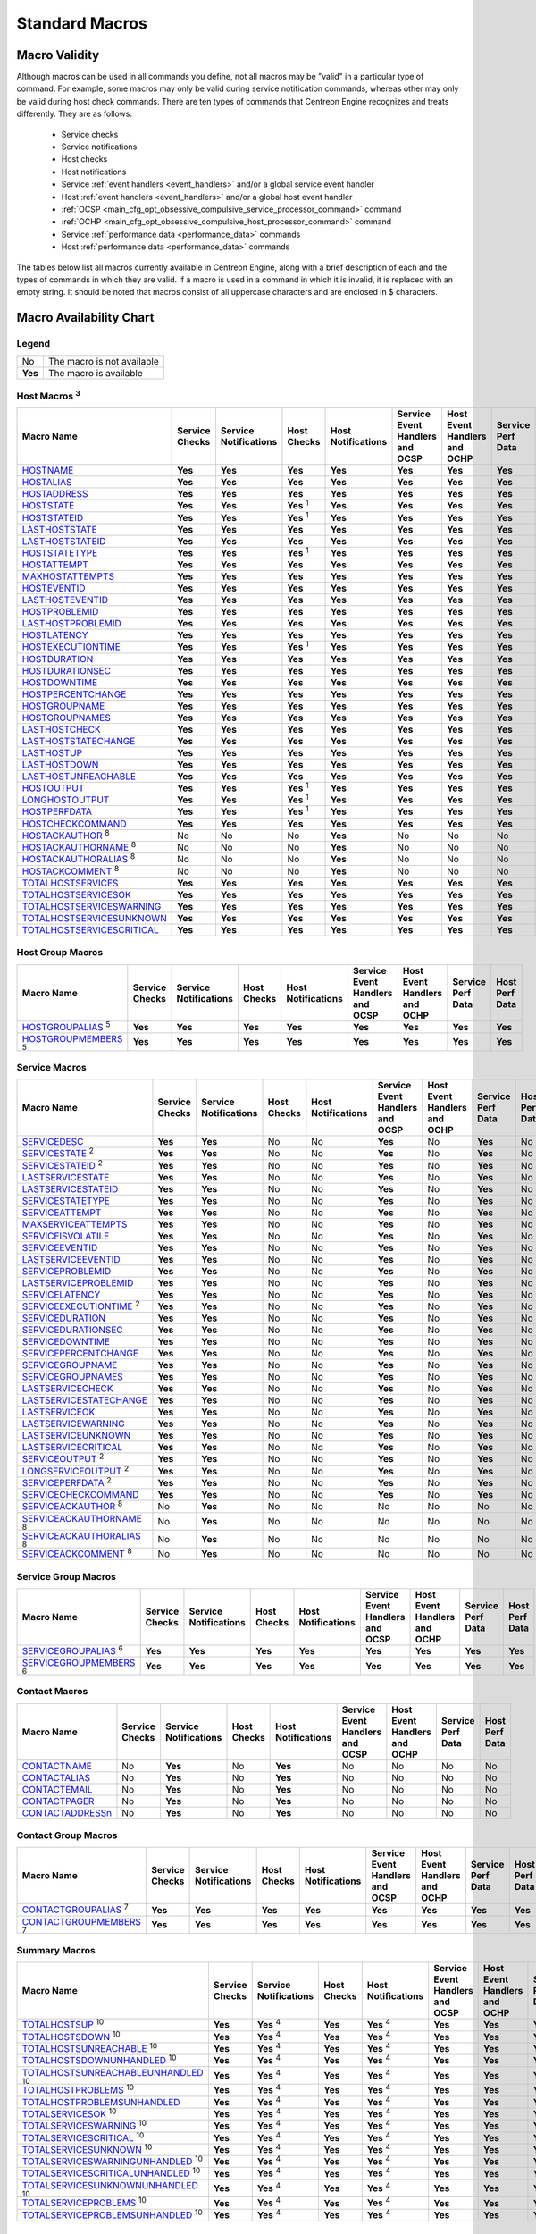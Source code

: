 .. _standard_macros:

Standard Macros
***************

Macro Validity
==============

Although macros can be used in all commands you define, not all macros
may be "valid" in a particular type of command. For example, some macros
may only be valid during service notification commands, whereas other
may only be valid during host check commands. There are ten types of
commands that Centreon Engine recognizes and treats differently. They
are as follows:

  * Service checks
  * Service notifications
  * Host checks
  * Host notifications
  * Service :ref:`event handlers <event_handlers>` and/or a global
    service event handler
  * Host :ref:`event handlers <event_handlers>` and/or a global host
    event handler
  * :ref:`OCSP <main_cfg_opt_obsessive_compulsive_service_processor_command>`
    command
  * :ref:`OCHP <main_cfg_opt_obsessive_compulsive_host_processor_command>`
    command
  * Service :ref:`performance data <performance_data>` commands
  * Host :ref:`performance data <performance_data>` commands

The tables below list all macros currently available in Centreon Engine,
along with a brief description of each and the types of commands in
which they are valid. If a macro is used in a command in which it is
invalid, it is replaced with an empty string. It should be noted that
macros consist of all uppercase characters and are enclosed in $
characters.

Macro Availability Chart
========================

Legend
------

======= ==========================
No      The macro is not available
**Yes** The macro is available
======= ==========================

.. _user_configuration_macros_host:

Host Macros :sup:`3`
--------------------

============================== ============== ===================== ================ ================== =============================== ============================ ================= ==============
Macro Name                     Service Checks Service Notifications Host Checks      Host Notifications Service Event Handlers and OCSP Host Event Handlers and OCHP Service Perf Data Host Perf Data
============================== ============== ===================== ================ ================== =============================== ============================ ================= ==============
`HOSTNAME`_                    **Yes**        **Yes**               **Yes**          **Yes**            **Yes**                         **Yes**                      **Yes**           **Yes**
`HOSTALIAS`_                   **Yes**        **Yes**               **Yes**          **Yes**            **Yes**                         **Yes**                      **Yes**           **Yes**
`HOSTADDRESS`_                 **Yes**        **Yes**               **Yes**          **Yes**            **Yes**                         **Yes**                      **Yes**           **Yes**
`HOSTSTATE`_                   **Yes**        **Yes**               **Yes** :sup:`1` **Yes**            **Yes**                         **Yes**                      **Yes**           **Yes**
`HOSTSTATEID`_                 **Yes**        **Yes**               **Yes** :sup:`1` **Yes**            **Yes**                         **Yes**                      **Yes**           **Yes**
`LASTHOSTSTATE`_               **Yes**        **Yes**               **Yes**          **Yes**            **Yes**                         **Yes**                      **Yes**           **Yes**
`LASTHOSTSTATEID`_             **Yes**        **Yes**               **Yes**          **Yes**            **Yes**                         **Yes**                      **Yes**           **Yes**
`HOSTSTATETYPE`_               **Yes**        **Yes**               **Yes** :sup:`1` **Yes**            **Yes**                         **Yes**                      **Yes**           **Yes**
`HOSTATTEMPT`_                 **Yes**        **Yes**               **Yes**          **Yes**            **Yes**                         **Yes**                      **Yes**           **Yes**
`MAXHOSTATTEMPTS`_             **Yes**        **Yes**               **Yes**          **Yes**            **Yes**                         **Yes**                      **Yes**           **Yes**
`HOSTEVENTID`_                 **Yes**        **Yes**               **Yes**          **Yes**            **Yes**                         **Yes**                      **Yes**           **Yes**
`LASTHOSTEVENTID`_             **Yes**        **Yes**               **Yes**          **Yes**            **Yes**                         **Yes**                      **Yes**           **Yes**
`HOSTPROBLEMID`_               **Yes**        **Yes**               **Yes**          **Yes**            **Yes**                         **Yes**                      **Yes**           **Yes**
`LASTHOSTPROBLEMID`_           **Yes**        **Yes**               **Yes**          **Yes**            **Yes**                         **Yes**                      **Yes**           **Yes**
`HOSTLATENCY`_                 **Yes**        **Yes**               **Yes**          **Yes**            **Yes**                         **Yes**                      **Yes**           **Yes**
`HOSTEXECUTIONTIME`_           **Yes**        **Yes**               **Yes** :sup:`1` **Yes**            **Yes**                         **Yes**                      **Yes**           **Yes**
`HOSTDURATION`_                **Yes**        **Yes**               **Yes**          **Yes**            **Yes**                         **Yes**                      **Yes**           **Yes**
`HOSTDURATIONSEC`_             **Yes**        **Yes**               **Yes**          **Yes**            **Yes**                         **Yes**                      **Yes**           **Yes**
`HOSTDOWNTIME`_                **Yes**        **Yes**               **Yes**          **Yes**            **Yes**                         **Yes**                      **Yes**           **Yes**
`HOSTPERCENTCHANGE`_           **Yes**        **Yes**               **Yes**          **Yes**            **Yes**                         **Yes**                      **Yes**           **Yes**
`HOSTGROUPNAME`_               **Yes**        **Yes**               **Yes**          **Yes**            **Yes**                         **Yes**                      **Yes**           **Yes**
`HOSTGROUPNAMES`_              **Yes**        **Yes**               **Yes**          **Yes**            **Yes**                         **Yes**                      **Yes**           **Yes**
`LASTHOSTCHECK`_               **Yes**        **Yes**               **Yes**          **Yes**            **Yes**                         **Yes**                      **Yes**           **Yes**
`LASTHOSTSTATECHANGE`_         **Yes**        **Yes**               **Yes**          **Yes**            **Yes**                         **Yes**                      **Yes**           **Yes**
`LASTHOSTUP`_                  **Yes**        **Yes**               **Yes**          **Yes**            **Yes**                         **Yes**                      **Yes**           **Yes**
`LASTHOSTDOWN`_                **Yes**        **Yes**               **Yes**          **Yes**            **Yes**                         **Yes**                      **Yes**           **Yes**
`LASTHOSTUNREACHABLE`_         **Yes**        **Yes**               **Yes**          **Yes**            **Yes**                         **Yes**                      **Yes**           **Yes**
`HOSTOUTPUT`_                  **Yes**        **Yes**               **Yes** :sup:`1` **Yes**            **Yes**                         **Yes**                      **Yes**           **Yes**
`LONGHOSTOUTPUT`_              **Yes**        **Yes**               **Yes** :sup:`1` **Yes**            **Yes**                         **Yes**                      **Yes**           **Yes**
`HOSTPERFDATA`_                **Yes**        **Yes**               **Yes** :sup:`1` **Yes**            **Yes**                         **Yes**                      **Yes**           **Yes**
`HOSTCHECKCOMMAND`_            **Yes**        **Yes**               **Yes**          **Yes**            **Yes**                         **Yes**                      **Yes**           **Yes**
`HOSTACKAUTHOR`_ :sup:`8`      No             No                    No               **Yes**            No                              No                           No                No
`HOSTACKAUTHORNAME`_ :sup:`8`  No             No                    No               **Yes**            No                              No                           No                No
`HOSTACKAUTHORALIAS`_ :sup:`8` No             No                    No               **Yes**            No                              No                           No                No
`HOSTACKCOMMENT`_ :sup:`8`     No             No                    No               **Yes**            No                              No                           No                No
`TOTALHOSTSERVICES`_           **Yes**        **Yes**               **Yes**          **Yes**            **Yes**                         **Yes**                      **Yes**           **Yes**
`TOTALHOSTSERVICESOK`_         **Yes**        **Yes**               **Yes**          **Yes**            **Yes**                         **Yes**                      **Yes**           **Yes**
`TOTALHOSTSERVICESWARNING`_    **Yes**        **Yes**               **Yes**          **Yes**            **Yes**                         **Yes**                      **Yes**           **Yes**
`TOTALHOSTSERVICESUNKNOWN`_    **Yes**        **Yes**               **Yes**          **Yes**            **Yes**                         **Yes**                      **Yes**           **Yes**
`TOTALHOSTSERVICESCRITICAL`_   **Yes**        **Yes**               **Yes**          **Yes**            **Yes**                         **Yes**                      **Yes**           **Yes**
============================== ============== ===================== ================ ================== =============================== ============================ ================= ==============

Host Group Macros
-----------------

============================== ============== ===================== =========== ================== =============================== ============================ ================= ==============
Macro Name                     Service Checks Service Notifications Host Checks Host Notifications Service Event Handlers and OCSP Host Event Handlers and OCHP Service Perf Data Host Perf Data
============================== ============== ===================== =========== ================== =============================== ============================ ================= ==============
`HOSTGROUPALIAS`_ :sup:`5`     **Yes**        **Yes**               **Yes**     **Yes**            **Yes**                         **Yes**                      **Yes**           **Yes**
`HOSTGROUPMEMBERS`_ :sup:`5`   **Yes**        **Yes**               **Yes**     **Yes**            **Yes**                         **Yes**                      **Yes**           **Yes**
============================== ============== ===================== =========== ================== =============================== ============================ ================= ==============

.. _user_configuration_macros_service:

Service Macros
--------------

================================= ============== ===================== =========== ================== =============================== ============================ ================= ==============
Macro Name                        Service Checks Service Notifications Host Checks Host Notifications Service Event Handlers and OCSP Host Event Handlers and OCHP Service Perf Data Host Perf Data
================================= ============== ===================== =========== ================== =============================== ============================ ================= ==============
`SERVICEDESC`_                    **Yes**        **Yes**               No          No                 **Yes**                         No                           **Yes**           No
`SERVICESTATE`_ :sup:`2`          **Yes**        **Yes**               No          No                 **Yes**                         No                           **Yes**           No
`SERVICESTATEID`_ :sup:`2`        **Yes**        **Yes**               No          No                 **Yes**                         No                           **Yes**           No
`LASTSERVICESTATE`_               **Yes**        **Yes**               No          No                 **Yes**                         No                           **Yes**           No
`LASTSERVICESTATEID`_             **Yes**        **Yes**               No          No                 **Yes**                         No                           **Yes**           No
`SERVICESTATETYPE`_               **Yes**        **Yes**               No          No                 **Yes**                         No                           **Yes**           No
`SERVICEATTEMPT`_                 **Yes**        **Yes**               No          No                 **Yes**                         No                           **Yes**           No
`MAXSERVICEATTEMPTS`_             **Yes**        **Yes**               No          No                 **Yes**                         No                           **Yes**           No
`SERVICEISVOLATILE`_              **Yes**        **Yes**               No          No                 **Yes**                         No                           **Yes**           No
`SERVICEEVENTID`_                 **Yes**        **Yes**               No          No                 **Yes**                         No                           **Yes**           No
`LASTSERVICEEVENTID`_             **Yes**        **Yes**               No          No                 **Yes**                         No                           **Yes**           No
`SERVICEPROBLEMID`_               **Yes**        **Yes**               No          No                 **Yes**                         No                           **Yes**           No
`LASTSERVICEPROBLEMID`_           **Yes**        **Yes**               No          No                 **Yes**                         No                           **Yes**           No
`SERVICELATENCY`_                 **Yes**        **Yes**               No          No                 **Yes**                         No                           **Yes**           No
`SERVICEEXECUTIONTIME`_ :sup:`2`  **Yes**        **Yes**               No          No                 **Yes**                         No                           **Yes**           No
`SERVICEDURATION`_                **Yes**        **Yes**               No          No                 **Yes**                         No                           **Yes**           No
`SERVICEDURATIONSEC`_             **Yes**        **Yes**               No          No                 **Yes**                         No                           **Yes**           No
`SERVICEDOWNTIME`_                **Yes**        **Yes**               No          No                 **Yes**                         No                           **Yes**           No
`SERVICEPERCENTCHANGE`_           **Yes**        **Yes**               No          No                 **Yes**                         No                           **Yes**           No
`SERVICEGROUPNAME`_               **Yes**        **Yes**               No          No                 **Yes**                         No                           **Yes**           No
`SERVICEGROUPNAMES`_              **Yes**        **Yes**               No          No                 **Yes**                         No                           **Yes**           No
`LASTSERVICECHECK`_               **Yes**        **Yes**               No          No                 **Yes**                         No                           **Yes**           No
`LASTSERVICESTATECHANGE`_         **Yes**        **Yes**               No          No                 **Yes**                         No                           **Yes**           No
`LASTSERVICEOK`_                  **Yes**        **Yes**               No          No                 **Yes**                         No                           **Yes**           No
`LASTSERVICEWARNING`_             **Yes**        **Yes**               No          No                 **Yes**                         No                           **Yes**           No
`LASTSERVICEUNKNOWN`_             **Yes**        **Yes**               No          No                 **Yes**                         No                           **Yes**           No
`LASTSERVICECRITICAL`_            **Yes**        **Yes**               No          No                 **Yes**                         No                           **Yes**           No
`SERVICEOUTPUT`_ :sup:`2`         **Yes**        **Yes**               No          No                 **Yes**                         No                           **Yes**           No
`LONGSERVICEOUTPUT`_ :sup:`2`     **Yes**        **Yes**               No          No                 **Yes**                         No                           **Yes**           No
`SERVICEPERFDATA`_ :sup:`2`       **Yes**        **Yes**               No          No                 **Yes**                         No                           **Yes**           No
`SERVICECHECKCOMMAND`_            **Yes**        **Yes**               No          No                 **Yes**                         No                           **Yes**           No
`SERVICEACKAUTHOR`_ :sup:`8`      No             **Yes**               No          No                 No                              No                           No                No
`SERVICEACKAUTHORNAME`_ :sup:`8`  No             **Yes**               No          No                 No                              No                           No                No
`SERVICEACKAUTHORALIAS`_ :sup:`8` No             **Yes**               No          No                 No                              No                           No                No
`SERVICEACKCOMMENT`_ :sup:`8`     No             **Yes**               No          No                 No                              No                           No                No
================================= ============== ===================== =========== ================== =============================== ============================ ================= ==============

Service Group Macros
--------------------

================================= ============== ===================== =========== ================== =============================== ============================ ================= ==============
Macro Name                        Service Checks Service Notifications Host Checks Host Notifications Service Event Handlers and OCSP Host Event Handlers and OCHP Service Perf Data Host Perf Data
================================= ============== ===================== =========== ================== =============================== ============================ ================= ==============
`SERVICEGROUPALIAS`_ :sup:`6`     **Yes**        **Yes**               **Yes**     **Yes**            **Yes**                         **Yes**                      **Yes**           **Yes**
`SERVICEGROUPMEMBERS`_ :sup:`6`   **Yes**        **Yes**               **Yes**     **Yes**            **Yes**                         **Yes**                      **Yes**           **Yes**
================================= ============== ===================== =========== ================== =============================== ============================ ================= ==============

Contact Macros
--------------

================== ============== ===================== =========== ================== =============================== ============================ ================= ==============
Macro Name         Service Checks Service Notifications Host Checks Host Notifications Service Event Handlers and OCSP Host Event Handlers and OCHP Service Perf Data Host Perf Data
================== ============== ===================== =========== ================== =============================== ============================ ================= ==============
`CONTACTNAME`_     No             **Yes**               No          **Yes**            No                              No                           No                No
`CONTACTALIAS`_    No             **Yes**               No          **Yes**            No                              No                           No                No
`CONTACTEMAIL`_    No             **Yes**               No          **Yes**            No                              No                           No                No
`CONTACTPAGER`_    No             **Yes**               No          **Yes**            No                              No                           No                No
`CONTACTADDRESSn`_ No             **Yes**               No          **Yes**            No                              No                           No                No
================== ============== ===================== =========== ================== =============================== ============================ ================= ==============

Contact Group Macros
--------------------

=============================== ============== ===================== =========== ================== =============================== ============================ ================= ==============
Macro Name                      Service Checks Service Notifications Host Checks Host Notifications Service Event Handlers and OCSP Host Event Handlers and OCHP Service Perf Data Host Perf Data
=============================== ============== ===================== =========== ================== =============================== ============================ ================= ==============
`CONTACTGROUPALIAS`_ :sup:`7`   **Yes**        **Yes**               **Yes**     **Yes**            **Yes**                         **Yes**                      **Yes**           **Yes**
`CONTACTGROUPMEMBERS`_ :sup:`7` **Yes**        **Yes**               **Yes**     **Yes**            **Yes**                         **Yes**                      **Yes**           **Yes**
=============================== ============== ===================== =========== ================== =============================== ============================ ================= ==============

.. _macros_summary:

Summary Macros
--------------

=========================================== ============== ===================== =========== ================== =============================== ============================ ================= ==============
Macro Name                                  Service Checks Service Notifications Host Checks Host Notifications Service Event Handlers and OCSP Host Event Handlers and OCHP Service Perf Data Host Perf Data
=========================================== ============== ===================== =========== ================== =============================== ============================ ================= ==============
`TOTALHOSTSUP`_ :sup:`10`                   **Yes**        **Yes** :sup:`4`      **Yes**     **Yes** :sup:`4`   **Yes**                         **Yes**                      **Yes**           **Yes**
`TOTALHOSTSDOWN`_ :sup:`10`                 **Yes**        **Yes** :sup:`4`      **Yes**     **Yes** :sup:`4`   **Yes**                         **Yes**                      **Yes**           **Yes**
`TOTALHOSTSUNREACHABLE`_ :sup:`10`          **Yes**        **Yes** :sup:`4`      **Yes**     **Yes** :sup:`4`   **Yes**                         **Yes**                      **Yes**           **Yes**
`TOTALHOSTSDOWNUNHANDLED`_ :sup:`10`        **Yes**        **Yes** :sup:`4`      **Yes**     **Yes** :sup:`4`   **Yes**                         **Yes**                      **Yes**           **Yes**
`TOTALHOSTSUNREACHABLEUNHANDLED`_ :sup:`10` **Yes**        **Yes** :sup:`4`      **Yes**     **Yes** :sup:`4`   **Yes**                         **Yes**                      **Yes**           **Yes**
`TOTALHOSTPROBLEMS`_ :sup:`10`              **Yes**        **Yes** :sup:`4`      **Yes**     **Yes** :sup:`4`   **Yes**                         **Yes**                      **Yes**           **Yes**
`TOTALHOSTPROBLEMSUNHANDLED`_               **Yes**        **Yes** :sup:`4`      **Yes**     **Yes** :sup:`4`   **Yes**                         **Yes**                      **Yes**           **Yes**
`TOTALSERVICESOK`_ :sup:`10`                **Yes**        **Yes** :sup:`4`      **Yes**     **Yes** :sup:`4`   **Yes**                         **Yes**                      **Yes**           **Yes**
`TOTALSERVICESWARNING`_ :sup:`10`           **Yes**        **Yes** :sup:`4`      **Yes**     **Yes** :sup:`4`   **Yes**                         **Yes**                      **Yes**           **Yes**
`TOTALSERVICESCRITICAL`_ :sup:`10`          **Yes**        **Yes** :sup:`4`      **Yes**     **Yes** :sup:`4`   **Yes**                         **Yes**                      **Yes**           **Yes**
`TOTALSERVICESUNKNOWN`_ :sup:`10`           **Yes**        **Yes** :sup:`4`      **Yes**     **Yes** :sup:`4`   **Yes**                         **Yes**                      **Yes**           **Yes**
`TOTALSERVICESWARNINGUNHANDLED`_ :sup:`10`  **Yes**        **Yes** :sup:`4`      **Yes**     **Yes** :sup:`4`   **Yes**                         **Yes**                      **Yes**           **Yes**
`TOTALSERVICESCRITICALUNHANDLED`_ :sup:`10` **Yes**        **Yes** :sup:`4`      **Yes**     **Yes** :sup:`4`   **Yes**                         **Yes**                      **Yes**           **Yes**
`TOTALSERVICESUNKNOWNUNHANDLED`_ :sup:`10`  **Yes**        **Yes** :sup:`4`      **Yes**     **Yes** :sup:`4`   **Yes**                         **Yes**                      **Yes**           **Yes**
`TOTALSERVICEPROBLEMS`_ :sup:`10`           **Yes**        **Yes** :sup:`4`      **Yes**     **Yes** :sup:`4`   **Yes**                         **Yes**                      **Yes**           **Yes**
`TOTALSERVICEPROBLEMSUNHANDLED`_ :sup:`10`  **Yes**        **Yes** :sup:`4`      **Yes**     **Yes** :sup:`4`   **Yes**                         **Yes**                      **Yes**           **Yes**
=========================================== ============== ===================== =========== ================== =============================== ============================ ================= ==============

.. _user_configuration_macros_notification:

Notification Macros
-------------------

============================ ============== ===================== =========== ================== =============================== ============================ ================= ==============
Macro Name                   Service Checks Service Notifications Host Checks Host Notifications Service Event Handlers and OCSP Host Event Handlers and OCHP Service Perf Data Host Perf Data
============================ ============== ===================== =========== ================== =============================== ============================ ================= ==============
`NOTIFICATIONTYPE`_          No             **Yes**               No          **Yes**            No                              No                           No                No
`NOTIFICATIONRECIPIENTS`_    No             **Yes**               No          **Yes**            No                              No                           No                No
`NOTIFICATIONISESCALATED`_   No             **Yes**               No          **Yes**            No                              No                           No                No
`NOTIFICATIONAUTHOR`_        No             **Yes**               No          **Yes**            No                              No                           No                No
`NOTIFICATIONAUTHORNAME`_    No             **Yes**               No          **Yes**            No                              No                           No                No
`NOTIFICATIONAUTHORALIAS`_   No             **Yes**               No          **Yes**            No                              No                           No                No
`NOTIFICATIONCOMMENT`_       No             **Yes**               No          **Yes**            No                              No                           No                No
`HOSTNOTIFICATIONNUMBER`_    No             **Yes**               No          **Yes**            No                              No                           No                No
`HOSTNOTIFICATIONID`_        No             **Yes**               No          **Yes**            No                              No                           No                No
`SERVICENOTIFICATIONNUMBER`_ No             **Yes**               No          **Yes**            No                              No                           No                No
`SERVICENOTIFICATIONID`_     No             **Yes**               No          **Yes**            No                              No                           No                No
============================ ============== ===================== =========== ================== =============================== ============================ ================= ==============

Date/Time Macros
----------------

========================= ============== ===================== =========== ================== =============================== ============================ ================= ==============
Macro Name                Service Checks Service Notifications Host Checks Host Notifications Service Event Handlers and OCSP Host Event Handlers and OCHP Service Perf Data Host Perf Data
========================= ============== ===================== =========== ================== =============================== ============================ ================= ==============
`LONGDATETIME`_           **Yes**        **Yes**               **Yes**     **Yes**            **Yes**                         **Yes**                      **Yes**           **Yes**
`SHORTDATETIME`_          **Yes**        **Yes**               **Yes**     **Yes**            **Yes**                         **Yes**                      **Yes**           **Yes**
`DATE`_                   **Yes**        **Yes**               **Yes**     **Yes**            **Yes**                         **Yes**                      **Yes**           **Yes**
`TIME`_                   **Yes**        **Yes**               **Yes**     **Yes**            **Yes**                         **Yes**                      **Yes**           **Yes**
`TIMET`_                  **Yes**        **Yes**               **Yes**     **Yes**            **Yes**                         **Yes**                      **Yes**           **Yes**
`ISVALIDTIME`_ :sup:`9`   **Yes**        **Yes**               **Yes**     **Yes**            **Yes**                         **Yes**                      **Yes**           **Yes**
`NEXTVALIDTIME`_ :sup:`9` **Yes**        **Yes**               **Yes**     **Yes**            **Yes**                         **Yes**                      **Yes**           **Yes**
========================= ============== ===================== =========== ================== =============================== ============================ ================= ==============

File Macros
-----------

====================== ============== ===================== =========== ================== =============================== ============================ ================= ==============
Macro Name             Service Checks Service Notifications Host Checks Host Notifications Service Event Handlers and OCSP Host Event Handlers and OCHP Service Perf Data Host Perf Data
====================== ============== ===================== =========== ================== =============================== ============================ ================= ==============
`MAINCONFIGFILE`_      **Yes**        **Yes**               **Yes**     **Yes**            **Yes**                         **Yes**                      **Yes**           **Yes**
`STATUSDATAFILE`_      **Yes**        **Yes**               **Yes**     **Yes**            **Yes**                         **Yes**                      **Yes**           **Yes**
`RETENTIONDATAFILE`_   **Yes**        **Yes**               **Yes**     **Yes**            **Yes**                         **Yes**                      **Yes**           **Yes**
`LOGFILE`_             **Yes**        **Yes**               **Yes**     **Yes**            **Yes**                         **Yes**                      **Yes**           **Yes**
`RESOURCEFILE`_        **Yes**        **Yes**               **Yes**     **Yes**            **Yes**                         **Yes**                      **Yes**           **Yes**
`COMMANDFILE`_         **Yes**        **Yes**               **Yes**     **Yes**            **Yes**                         **Yes**                      **Yes**           **Yes**
`HOSTPERFDATAFILE`_    **Yes**        **Yes**               **Yes**     **Yes**            **Yes**                         **Yes**                      **Yes**           **Yes**
`SERVICEPERFDATAFILE`_ **Yes**        **Yes**               **Yes**     **Yes**            **Yes**                         **Yes**                      **Yes**           **Yes**
====================== ============== ===================== =========== ================== =============================== ============================ ================= ==============

.. _user_configuration_macros_misc:

Misc Macros
-----------

=================== ============== ===================== =========== ================== =============================== ============================ ================= ==============
Macro Name          Service Checks Service Notifications Host Checks Host Notifications Service Event Handlers and OCSP Host Event Handlers and OCHP Service Perf Data Host Perf Data
=================== ============== ===================== =========== ================== =============================== ============================ ================= ==============
`PROCESSSTARTTIME`_ **Yes**        **Yes**               **Yes**     **Yes**            **Yes**                         **Yes**                      **Yes**           **Yes**
`EVENTSTARTTIME`_   **Yes**        **Yes**               **Yes**     **Yes**            **Yes**                         **Yes**                      **Yes**           **Yes**
`ARGn`_             **Yes**        **Yes**               **Yes**     **Yes**            **Yes**                         **Yes**                      **Yes**           **Yes**
`USERn`_            **Yes**        **Yes**               **Yes**     **Yes**            **Yes**                         **Yes**                      **Yes**           **Yes**
=================== ============== ===================== =========== ================== =============================== ============================ ================= ==============

Macro Descriptions
==================

Host Macros :sup:`3`
--------------------

============================== =========================================================================================================================
_`HOSTNAME`                    Short name for the host (i.e. "biglinuxbox"). This value is taken from the host_name directive in the
                               :ref:`host definition <obj_def_host>`.
_`HOSTALIAS`                   Long name/description for the host. This value is taken from the alias directive in the
                               :ref:`host definition <obj_def_host>`.
_`HOSTADDRESS`                 Address of the host. This value is taken from the address directive in the
                               :ref:`host definition <obj_def_host>`.
_`HOSTSTATE`                   A string indicating the current state of the host ("UP", "DOWN", or "UNREACHABLE").
_`HOSTSTATEID`                 A number that corresponds to the current state of the host: 0=UP, 1=DOWN, 2=UNREACHABLE.
_`LASTHOSTSTATE`               A string indicating the last state of the host ("UP", "DOWN", or "UNREACHABLE").
_`LASTHOSTSTATEID`             A number that corresponds to the last state of the host: 0=UP, 1=DOWN, 2=UNREACHABLE.
_`HOSTSTATETYPE`               A string indicating the :ref:`state type <state_types>` for the current host check ("HARD" or "SOFT"). Soft states occur
                               when host checks return a non-OK (non-UP) state and are in the process of being retried. Hard states result when host
                               checks have been checked a specified maximum number of times.
_`HOSTATTEMPT`                 The number of the current host check retry. For instance, if this is the second time that the host is being rechecked,
                               this will be the number two. Current attempt number is really only useful when writing host event handlers for "soft"
                               states that take a specific action based on the host retry number.
_`MAXHOSTATTEMPTS`             The max check attempts as defined for the current host. Useful when writing host event handlers for "soft" states that
                               take a specific action based on the host retry number.
_`HOSTEVENTID`                 A globally unique number associated with the host's current state. Every time a host (or service) experiences a state
                               change, a global event ID number is incremented by one (1). If a host has experienced no state changes, this macro will
                               be set to zero (0).
_`LASTHOSTEVENTID`             The previous (globally unique) event number that was given to the host.
_`HOSTPROBLEMID`               A globally unique number associated with the host's current problem state. Every time a host (or service) transitions
                               from an UP or OK state to a problem state, a global problem ID number is incremented by one (1). This macro will be
                               non-zero if the host is currently a non-UP state. State transitions between non-UP states (e.g. DOWN to UNREACHABLE) do
                               not cause this problem id to increase. If the host is currently in an UP state, this macro will be set to zero (0).
                               Combined with event handlers, this macro could be used to automatically open trouble tickets when hosts first enter a
                               problem state.
_`LASTHOSTPROBLEMID`           The previous (globally unique) problem number that was given to the host. Combined with event handlers, this macro could
                               be used for automatically closing trouble tickets, etc. when a host recovers to an UP state.
_`HOSTLATENCY`                 A (floating point) number indicating the number of seconds that a scheduled host check lagged behind its scheduled check
                               time. For instance, if a check was scheduled for 03:14:15 and it didn't get executed until 03:14:17, there would be a
                               check latency of 2.0 seconds. On-demand host checks have a latency of zero seconds.
_`HOSTEXECUTIONTIME`           A (floating point) number indicating the number of seconds that the host check took to execute (i.e. the amount of time
                               the check was executing).
_`HOSTDURATION`                A string indicating the amount of time that the host has spent in its current state. Format is "XXh YYm ZZs", indicating
                               hours, minutes and seconds.
_`HOSTDURATIONSEC`             A number indicating the number of seconds that the host has spent in its current state.
_`HOSTDOWNTIME`                A number indicating the current "downtime depth" for the host. If this host is currently in a period of
                               :ref:`scheduled downtime <scheduled_downtime>`, the value will be greater than zero. If the host is not
                               currently in a period of downtime, this value will be zero.
_`HOSTPERCENTCHANGE`           A (floating point) number indicating the percent state change the host has undergone. Percent state change is used by the
                               :ref:`flap detection <flapping_detection>` algorithm.
_`HOSTGROUPNAME`               The short name of the hostgroup that this host belongs to. This value is taken from the hostgroup_name directive in the
                               :ref:`hostgroup definition <obj_def_hostgroup>`. If the host
                               belongs to more than one hostgroup this macro will contain the name of just one of them.
_`HOSTGROUPNAMES`              A comma separated list of the short names of all the hostgroups that this host belongs to.
_`LASTHOSTCHECK`               This is a timestamp in time_t format (seconds since the UNIX epoch) indicating the time at which a check of the host was
                               last performed.
_`LASTHOSTSTATECHANGE`         This is a timestamp in time_t format (seconds since the UNIX epoch) indicating the time the host last changed state.
_`LASTHOSTUP`                  This is a timestamp in time_t format (seconds since the UNIX epoch) indicating the time at which the host was last
                               detected as being in an UP state.
_`LASTHOSTDOWN`                This is a timestamp in time_t format (seconds since the UNIX epoch) indicating the time at which the host was last
                               detected as being in a DOWN state.
_`LASTHOSTUNREACHABLE`         This is a timestamp in time_t format (seconds since the UNIX epoch) indicating the time at which the host was last
                               detected as being in an UNREACHABLE state.
_`HOSTOUTPUT`                  The first line of text output from the last host check (i.e. "Ping OK").
_`LONGHOSTOUTPUT`              The full text output (aside from the first line) from the last host check.
_`HOSTPERFDATA`                This macro contains any :ref:`performance data <performance_data>` that may have been returned by the last host
                               check.
_`HOSTCHECKCOMMAND`            This macro contains the name of the command (along with any arguments passed to it) used to perform the host check.
_`HOSTACKAUTHOR` :sup:`8`      A string containing the name of the user who acknowledged the host problem. This macro is only valid in notifications
                               where the $NOTIFICATIONTYPE$ macro is set to "ACKNOWLEDGEMENT".
_`HOSTACKAUTHORNAME` :sup:`8`  A string containing the short name of the contact (if applicable) who acknowledged the host problem. This macro is only
                               valid in notifications where the $NOTIFICATIONTYPE$ macro is set to "ACKNOWLEDGEMENT".
_`HOSTACKAUTHORALIAS` :sup:`8` A string containing the alias of the contact (if applicable) who acknowledged the host problem. This macro is only valid
                               in notifications where the $NOTIFICATIONTYPE$ macro is set to "ACKNOWLEDGEMENT".
_`HOSTACKCOMMENT` :sup:`8`     A string containing the acknowledgement comment that was entered by the user who acknowledged the host problem. This
                               macro is only valid in notifications where the $NOTIFICATIONTYPE$ macro is set to "ACKNOWLEDGEMENT".
_`TOTALHOSTSERVICES`           The total number of services associated with the host.
_`TOTALHOSTSERVICESOK`         The total number of services associated with the host that are in an OK state.
_`TOTALHOSTSERVICESWARNING`    The total number of services associated with the host that are in a WARNING state.
_`TOTALHOSTSERVICESUNKNOWN`    The total number of services associated with the host that are in an UNKNOWN state.
_`TOTALHOSTSERVICESCRITICAL`   The total number of services associated with the host that are in a CRITICAL state.
============================== =========================================================================================================================

Host Group Macros
-----------------

============================== =========================================================================================================================
_`HOSTGROUPALIAS` :sup:`5`     The long name / alias of either 1) the hostgroup name passed as an on-demand macro argument or 2) the primary hostgroup
                               associated with the current host (if not used in the context of an on-demand macro). This value is taken from the alias
                               directive in the :ref:`hostgroup definition <obj_def_hostgroup>`.
_`HOSTGROUPMEMBERS` :sup:`5`   A comma-separated list of all hosts that belong to either 1) the hostgroup name passed as an on-demand macro argument or
                               2) the primary hostgroup associated with the current host (if not used in the context of an on-demand macro).
============================== =========================================================================================================================

Service Macros
--------------

================================= ======================================================================================================================
_`SERVICEDESC`                    The long name/description of the service (i.e. "Main Website"). This value is taken from the service_description
                                  directive of the :ref:`service definition <obj_def_service>`.
_`SERVICESTATE`                   A string indicating the current state of the service ("OK", "WARNING", "UNKNOWN", or "CRITICAL").
_`SERVICESTATEID`                 A number that corresponds to the current state of the service: 0=OK, 1=WARNING, 2=CRITICAL, 3=UNKNOWN.
_`LASTSERVICESTATE`               A string indicating the last state of the service ("OK", "WARNING", "UNKNOWN", or "CRITICAL").
_`LASTSERVICESTATEID`             A number that corresponds to the last state of the service: 0=OK, 1=WARNING, 2=CRITICAL, 3=UNKNOWN.
_`SERVICESTATETYPE`               A string indicating the :ref:`state type <state_types>` for the current service check ("HARD" or "SOFT"). Soft states
                                  occur when service checks return a non-OK state and are in the process of being retried. Hard states result when
                                  service checks have been checked a specified maximum number of times.
_`SERVICEATTEMPT`                 The number of the current service check retry. For instance, if this is the second time that the service is being
                                  rechecked, this will be the number two. Current attempt number is really only useful when writing service event
                                  handlers for "soft" states that take a specific action based on the service retry number.
_`MAXSERVICEATTEMPTS`             The max check attempts as defined for the current service. Useful when writing host event handlers for "soft" states
                                  that take a specific action based on the service retry number.
_`SERVICEISVOLATILE`              Indicates whether the service is marked as being volatile or not: 0 = not volatile, 1 = volatile.
_`SERVICEEVENTID`                 A globally unique number associated with the service's current state. Every time a a service (or host) experiences a
                                  state change, a global event ID number is incremented by one (1). If a service has experienced no state changes, this
                                  macro will be set to zero (0).
_`LASTSERVICEEVENTID`             The previous (globally unique) event number that given to the service.
_`SERVICEPROBLEMID`               A globally unique number associated with the service's current problem state. Every time a service (or host)
                                  transitions from an OK or UP state to a problem state, a global problem ID number is incremented by one (1). This
                                  macro will be non-zero if the service is currently a non-OK state. State transitions between non-OK states (e.g.
                                  WARNING to CRITICAL) do not cause this problem id to increase. If the service is currently in an OK state, this macro
                                  will be set to zero (0). Combined with event handlers, this macro could be used to automatically open trouble tickets
                                  when services first enter a problem state.
_`LASTSERVICEPROBLEMID`           The previous (globally unique) problem number that was given to the service. Combined with event handlers, this macro
                                  could be used for automatically closing trouble tickets, etc. when a service recovers to an OK state.
_`SERVICELATENCY`                 A (floating point) number indicating the number of seconds that a scheduled service check lagged behind its scheduled
                                  check time. For instance, if a check was scheduled for 03:14:15 and it didn't get executed until 03:14:17, there would
                                  be a check latency of 2.0 seconds.
_`SERVICEEXECUTIONTIME`           A (floating point) number indicating the number of seconds that the service check took to execute (i.e. the amount of
                                  time the check was executing).
_`SERVICEDURATION`                A string indicating the amount of time that the service has spent in its current state. Format is "XXh YYm ZZs",
                                  indicating hours, minutes and seconds.
_`SERVICEDURATIONSEC`             A number indicating the number of seconds that the service has spent in its current state.
_`SERVICEDOWNTIME`                A number indicating the current "downtime depth" for the service. If this service is currently in a period of
                                  :ref:`scheduled downtime <scheduled_downtime>`, the value will be greater than zero. If the service is not
                                  currently in a period of downtime, this value will be zero.
_`SERVICEPERCENTCHANGE`           A (floating point) number indicating the percent state change the service has undergone. Percent state change is used
                                  by the :ref:`flap detection <flapping_detection>` algorithm.
_`SERVICEGROUPNAME`               The short name of the servicegroup that this service belongs to. This value is taken from the servicegroup_name
                                  directive in the :ref:`servicegroup <obj_def_servicegroup>`
                                  definition". If the service belongs to more than one servicegroup this macro will contain the name of just one of
                                  them.
_`SERVICEGROUPNAMES`              A comma separated list of the short names of all the servicegroups that this service belongs to.
_`LASTSERVICECHECK`               This is a timestamp in time_t format (seconds since the UNIX epoch) indicating the time at which a check of the
                                  service was last performed.
_`LASTSERVICESTATECHANGE`         This is a timestamp in time_t format (seconds since the UNIX epoch) indicating the time the service last changed
                                  state.
_`LASTSERVICEOK`                  This is a timestamp in time_t format (seconds since the UNIX epoch) indicating the time at which the service was last
                                  detected as being in an OK state.
_`LASTSERVICEWARNING`             This is a timestamp in time_t format (seconds since the UNIX epoch) indicating the time at which the service was last
                                  detected as being in a WARNING state.
_`LASTSERVICEUNKNOWN`             This is a timestamp in time_t format (seconds since the UNIX epoch) indicating the time at which the service was last
                                  detected as being in an UNKNOWN state.
_`LASTSERVICECRITICAL`            This is a timestamp in time_t format (seconds since the UNIX epoch) indicating the time at which the service was last
                                  detected as being in a CRITICAL state.
_`SERVICEOUTPUT`                  The first line of text output from the last service check (i.e. "Ping OK").
_`LONGSERVICEOUTPUT`              The full text output (aside from the first line) from the last service check.
_`SERVICEPERFDATA`                This macro contains any :ref:`performance data <performance_data>` that may have been returned by the last
                                  service check.
_`SERVICECHECKCOMMAND`            This macro contains the name of the command (along with any arguments passed to it) used to perform the service check.
_`SERVICEACKAUTHOR` :sup:`8`      A string containing the name of the user who acknowledged the service problem. This macro is only valid in
                                  notifications where the $NOTIFICATIONTYPE$ macro is set to "ACKNOWLEDGEMENT".
_`SERVICEACKAUTHORNAME` :sup:`8`  A string containing the short name of the contact (if applicable) who acknowledged the service problem. This macro is
                                  only valid in notifications where the $NOTIFICATIONTYPE$ macro is set to "ACKNOWLEDGEMENT".
_`SERVICEACKAUTHORALIAS` :sup:`8` A string containing the alias of the contact (if applicable) who acknowledged the service problem. This macro is only
                                  valid in notifications where the $NOTIFICATIONTYPE$ macro is set to "ACKNOWLEDGEMENT".
_`SERVICEACKCOMMENT` :sup:`8`     A string containing the acknowledgement comment that was entered by the user who acknowledged the service problem.
                                  This macro is only valid in notifications where the $NOTIFICATIONTYPE$ macro is set to "ACKNOWLEDGEMENT".
================================= ======================================================================================================================

Service Group Macros
--------------------

================================= ======================================================================================================================
_`SERVICEGROUPALIAS` :sup:`6`     The long name / alias of either 1) the servicegroup name passed as an on-demand macro argument or 2) the primary
                                  servicegroup associated with the current service (if not used in the context of an on-demand macro). This value is
                                  taken from the alias directive in the :ref:`servicegroup <obj_def_servicegroup>` definition".
_`SERVICEGROUPMEMBERS` :sup:`6`   A comma-separated list of all services that belong to either 1) the servicegroup name passed as an on-demand macro
                                  argument or 2) the primary servicegroup associated with the current service (if not used in the context of an
                                  on-demand macro).
================================= ======================================================================================================================

Contact Macros
--------------

==================== ===================================================================================================================================
_`CONTACTNAME`       Short name for the contact (i.e. "jdoe") that is being notified of a host or service problem. This value is taken from the
                     contact_name directive in the :ref:`contact definition <obj_def_contact>`.
_`CONTACTALIAS`      Long name/description for the contact (i.e. "John Doe") being notified. This value is taken from the alias directive in the
                     :ref:`contact definition <obj_def_contact>`.
_`CONTACTEMAIL`      Email address of the contact being notified. This value is taken from the email directive in the
                     :ref:`contact definition <obj_def_contact>`.
_`CONTACTPAGER`      Pager number/address of the contact being notified. This value is taken from the pager directive in the
                     :ref:`contact definition <obj_def_contact>`.
_`CONTACTADDRESSn`   Address of the contact being notified. Each contact can have six different addresses (in addition to email address and pager
                     number). The macros for these addresses are $CONTACTADDRESS1$ - $CONTACTADDRESS6$. This value is taken from the addressx directive
                     in the :ref:`contact definition <obj_def_contact>`.
_`CONTACTGROUPNAME`  The short name of the contactgroup that this contact is a member of. This value is taken from the contactgroup_name directive in
                     the :ref:`contactgroup definition <obj_def_contactgroup>`. If the contact belongs to more than one contactgroup this macro will
                     contain the name of just one of them.
_`CONTACTGROUPNAMES` A comma separated list of the short names of all the contactgroups that this contact is a member of.
==================== ===================================================================================================================================

Contact Group Macros
--------------------

=============================== =========================================================================================================================
_`CONTACTGROUPALIAS` :sup:`7`   The long name / alias of either 1) the contactgroup name passed as an on-demand macro argument or 2) the primary
                                contactgroup associated with the current contact (if not used in the context of an on-demand macro). This value is taken
                                from the alias directive in the :ref:`contactgroup definition <obj_def_contactgroup>`.
_`CONTACTGROUPMEMBERS` :sup:`7` A comma-separated list of all contacts that belong to either 1) the contactgroup name passed as an on-demand macro
                                argument or 2) the primary contactgroup associated with the current contact (if not used in the context of an
                                on-demand macro).
=============================== =========================================================================================================================

Summary Macros
--------------

================================= =======================================================================================================================
_`TOTALHOSTSUP`                   This macro reflects the total number of hosts that are currently in an UP state.
_`TOTALHOSTSDOWN`                 This macro reflects the total number of hosts that are currently in a DOWN state.
_`TOTALHOSTSUNREACHABLE`          This macro reflects the total number of hosts that are currently in an UNREACHABLE state.
_`TOTALHOSTSDOWNUNHANDLED`        This macro reflects the total number of hosts that are currently in a DOWN state that are not currently being
                                  "handled". Unhandled host problems are those that are not acknowledged, are not currently in scheduled downtime, and
                                  for which checks are currently enabled.
_`TOTALHOSTSUNREACHABLEUNHANDLED` This macro reflects the total number of hosts that are currently in an UNREACHABLE state that are not currently being
                                  "handled". Unhandled host problems are those that are not acknowledged, are not currently in scheduled downtime, and
                                  for which checks are currently enabled.
_`TOTALHOSTPROBLEMS`              This macro reflects the total number of hosts that are currently either in a DOWN or an UNREACHABLE state.
_`TOTALHOSTPROBLEMSUNHANDLED`     This macro reflects the total number of hosts that are currently either in a DOWN or an UNREACHABLE state that are not
                                  currently being "handled". Unhandled host problems are those that are not acknowledged, are not currently in scheduled
                                  downtime, and for which checks are currently enabled.
_`TOTALSERVICESOK`                This macro reflects the total number of services that are currently in an OK state.
_`TOTALSERVICESWARNING`           This macro reflects the total number of services that are currently in a WARNING state.
_`TOTALSERVICESCRITICAL`          This macro reflects the total number of services that are currently in a CRITICAL state.
_`TOTALSERVICESUNKNOWN`           This macro reflects the total number of services that are currently in an UNKNOWN state.
_`TOTALSERVICESWARNINGUNHANDLED`  This macro reflects the total number of services that are currently in a WARNING state that are not currently being
                                  "handled". Unhandled services problems are those that are not acknowledged, are not currently in scheduled downtime,
                                  and for which checks are currently enabled.
_`TOTALSERVICESCRITICALUNHANDLED` This macro reflects the total number of services that are currently in a CRITICAL state that are not currently being
                                  "handled". Unhandled services problems are those that are not acknowledged, are not currently in scheduled downtime,
                                  and for which checks are currently enabled.
_`TOTALSERVICESUNKNOWNUNHANDLED`  This macro reflects the total number of services that are currently in an UNKNOWN state that are not currently being
                                  "handled". Unhandled services problems are those that are not acknowledged, are not currently in scheduled downtime,
                                  and for which checks are currently enabled.
_`TOTALSERVICEPROBLEMS`           This macro reflects the total number of services that are currently either in a WARNING, CRITICAL, or UNKNOWN state.
_`TOTALSERVICEPROBLEMSUNHANDLED`  This macro reflects the total number of services that are currently either in a WARNING, CRITICAL, or UNKNOWN state
                                  that are not currently being "handled". Unhandled services problems are those that are not acknowledged, are not
                                  currently in scheduled downtime, and for which checks are currently enabled.
================================= =======================================================================================================================

Notification Macros
-------------------

============================ ============================================================================================================================
_`NOTIFICATIONTYPE`          A string identifying the type of notification that is being sent ("PROBLEM", "RECOVERY", "ACKNOWLEDGEMENT", "FLAPPINGSTART",
                             "FLAPPINGSTOP", "FLAPPINGDISABLED", "DOWNTIMESTART", "DOWNTIMEEND", or "DOWNTIMECANCELLED").
_`NOTIFICATIONRECIPIENTS`    A comma-separated list of the short names of all contacts that are being notified about the host or service.
_`NOTIFICATIONISESCALATED`   An integer indicating whether this was sent to normal contacts for the host or service or if it was escalated. 0 = Normal
                             (non-escalated) notification , 1 = Escalated notification.
_`NOTIFICATIONAUTHOR`        A string containing the name of the user who authored the notification. If the $NOTIFICATIONTYPE$ macro is set to
                             "DOWNTIMESTART" or "DOWNTIMEEND", this will be the name of the user who scheduled downtime for the host or service. If the
                             $NOTIFICATIONTYPE$ macro is "ACKNOWLEDGEMENT", this will be the name of the user who acknowledged the host or service
                             problem. If the $NOTIFICATIONTYPE$ macro is "CUSTOM", this will be name of the user who initated the custom host or service
                             notification.
_`NOTIFICATIONAUTHORNAME`    A string containing the short name of the contact (if applicable) specified in the $NOTIFICATIONAUTHOR$ macro.
_`NOTIFICATIONAUTHORALIAS`   A string containing the alias of the contact (if applicable) specified in the $NOTIFICATIONAUTHOR$ macro.
_`NOTIFICATIONCOMMENT`       A string containing the comment that was entered by the notification author. If the $NOTIFICATIONTYPE$ macro is set to
                             "DOWNTIMESTART" or "DOWNTIMEEND", this will be the comment entered by the user who scheduled downtime for the host or
                             service. If the $NOTIFICATIONTYPE$ macro is "ACKNOWLEDGEMENT", this will be the comment entered by the user who acknowledged
                             the host or service problem. If the $NOTIFICATIONTYPE$ macro is "CUSTOM", this will be comment entered by the user who
                             initated the custom host or service notification.
_`HOSTNOTIFICATIONNUMBER`    The current notification number for the host. The notification number increases by one (1) each time a new notification is
                             sent out for the host (except for acknowledgements). The notification number is reset to 0 when the host recovers (after the
                             recovery notification has gone out). Acknowledgements do not cause the notification number to increase, nor do notifications
                             dealing with flap detection or scheduled downtime.
_`HOSTNOTIFICATIONID`        A unique number identifying a host notification. Notification ID numbers are unique across both hosts and service
                             notifications, so you could potentially use this unique number as a primary key in a notification database. Notification ID
                             numbers should remain unique across restarts of the Centreon Engine process, so long as you have state retention enabled. The
                             notification ID number is incremented by one (1) each time a new host notification is sent out, and regardless of how many
                             contacts are notified.
_`SERVICENOTIFICATIONNUMBER` The current notification number for the service. The notification number increases by one (1) each time a new notification
                             is sent out for the service (except for acknowledgements). The notification number is reset to 0 when the service recovers
                             (after the recovery notification has gone out). Acknowledgements do not cause the notification number to increase, nor do
                             notifications dealing with flap detection or scheduled downtime.
_`SERVICENOTIFICATIONID`     A unique number identifying a service notification. Notification ID numbers are unique across both hosts and service
                             notifications, so you could potentially use this unique number as a primary key in a notification database. Notification ID
                             numbers should remain unique across restarts of the Centreon Engine process, so long as you have state retention enabled.
                             The notification ID number is incremented by one (1) each time a new service notification is sent out, and regardless of how
                             many contacts are notified.
============================ ============================================================================================================================

Date/Time Macros
----------------

========================= ===============================================================================================================================
_`LONGDATETIME`           Current date/time stamp (i.e. Fri Oct 13 00:30:28 CDT 2000). Format of date is determined by
                          :ref:`date_format <main_cfg_opt_date_format>` directive.
_`SHORTDATETIME`          Current date/time stamp (i.e. 10-13-2000 00:30:28). Format of date is determined by
                          :ref:`date_format <main_cfg_opt_date_format>` directive.
_`DATE`                   Date stamp (i.e. 10-13-2000). Format of date is determined by :ref:`date_format <main_cfg_opt_date_format>` directive.
_`TIME`                   Current time stamp (i.e. 00:30:28).
_`TIMET`                  Current time stamp in time_t format (seconds since the UNIX epoch).
_`ISVALIDTIME` :sup:`9`   This is a special on-demand macro that returns a 1 or 0 depending on whether or not a particular time is valid within a
                          specified timeperiod. There are two ways of using this macro:

                            * $ISVALIDTIME:24x7$ will be set to "1" if the current time is valid within the "24x7" timeperiod. If not, it will be set to
                              "0".
                            * $ISVALIDTIME:24x7:timestamp$ will be set to "1" if the time specified by the "timestamp" argument (which must be in time_t
                              format) is valid within the "24x7" timeperiod. If not, it will be set to "0".
_`NEXTVALIDTIME` :sup:`9` This is a special on-demand macro that returns the next valid time (in time_t format) for a specified timeperiod. There are two
                          ways of using this macro:

                            * $NEXTVALIDTIME:24x7$ will return the next valid time from and including the current time in the "24x7" timeperiod.
                            * $NEXTVALIDTIME:24x7:timestamp$ will return the next valid time from and including the time specified by the "timestamp"
                              argument (which must be specified in time_t format) in the "24x7" timeperiod.If a next valid time cannot be found in the
                              specified timeperiod, the macro will be set to "0".
========================= ===============================================================================================================================

File Macros
-----------

====================== ==================================================================================================================================
_`MAINCONFIGFILE`      The location of the :ref:`main config file <main_cfg_opt>`.
_`STATUSDATAFILE`      The location of the :ref:`status data file <main_cfg_opt_status_file>`.
_`RETENTIONDATAFILE`   The location of the :ref:`retention data file <main_cfg_opt_state_retention_file>`.
_`LOGFILE`             The location of the :ref:`log file <main_cfg_opt_log_file>`.
_`RESOURCEFILE`        The location of the :ref:`resource file <main_cfg_opt_resource_file>`.
_`COMMANDFILE`         The location of the :ref:`command file <main_cfg_opt_external_command_file>`.
_`HOSTPERFDATAFILE`    The location of the host performance data file (if defined).
_`SERVICEPERFDATAFILE` The location of the service performance data file (if defined).
====================== ==================================================================================================================================

Misc Macros
-----------

=================== =====================================================================================================================================
_`PROCESSSTARTTIME` Time stamp in time_t format (seconds since the UNIX epoch) indicating when the Centreon Engine process was last (re)started. You can
                    determine the number of seconds that Centreon Engine has been running (since it was last restarted) by subtracting $PROCESSSTARTTIME$
                    from `TIMET`_.
_`EVENTSTARTTIME`   Time stamp in time_t format (seconds since the UNIX epoch) indicating when the Centreon Engine process starting process events
                    (checks, etc.). You can determine the number of seconds that it took for Centreon Engine to startup by subtracting $PROCESSSTARTTIME$
                    from $EVENTSTARTTIME$.
_`ARGn`             The nth argument passed to the command (notification, event handler, service check, etc.). Centreon Engine supports up to 32 argument
                    macros ($ARG1$ through $ARG32$).
_`USERn`            The nth user-definable macro. User macros can be defined in one or more :ref:`resource files <main_cfg_opt_resource_file>`.
                    Centreon Engine supports up to 256 user macros ($USER1$ through $USER256$).
=================== =====================================================================================================================================

Notes
=====

  * :sup:`1` These macros are not valid for the host they are
    associated with when that host is being checked (i.e. they make no
    sense, as they haven't been determined yet).
  * :sup:`2` These macros are not valid for the service they are
    associated with when that service is being checked (i.e. they make
    no sense, as they haven't been determined yet).
  * :sup:`3` When host macros are used in service-related commands
    (i.e. service notifications, event handlers, etc) they refer to they
    host that they service is associated with.
  * :sup:`4` When host and service summary macros are used in
    notification commands, the totals are filtered to reflect only those
    hosts and services for which the contact is authorized (i.e. hosts
    and services they are configured to receive notifications for).
  * :sup:`5` These macros are normally associated with the
    first/primary hostgroup associated with the current host. They could
    therefore be considered host macros in many cases. However, these
    macros are not available as on-demand host macros. Instead, they can
    be used as on-demand hostgroup macros when you pass the name of a
    hostgroup to the macro. For example: $HOSTGROUPMEMBERS:hg1$ would
    return a comma-delimited list of all (host) members of the hostgroup
    hg1.
  * :sup:`6` These macros are normally associated with the
    first/primary servicegroup associated with the current service. They
    could therefore be considered service macros in many cases. However,
    these macros are not available as on-demand service macros. Instead,
    they can be used as on-demand servicegroup macros when you pass the
    name of a servicegroup to the macro. For example:
    $SERVICEGROUPMEMBERS:sg1$ would return a comma-delimited list of all
    (service) members of the servicegroup sg1.
  * :sup:`7` These macros are normally associated with the
    first/primary contactgroup associated with the current contact. They
    could therefore be considered contact macros in many cases. However,
    these macros are not available as on-demand contact macros. Instead,
    they can be used as on-demand contactgroup macros when you pass the
    name of a contactgroup to the macro. For example:
    $CONTACTGROUPMEMBERS:cg1$ would return a comma-delimited list of all
    (contact) members of the contactgroup cg1.
  * :sup:`8` These acknowledgement macros are deprecated. Use the
    more generic $NOTIFICATIONAUTHOR$, $NOTIFICATIONAUTHORNAME$,
    $NOTIFICATIONAUTHORALIAS$ or $NOTIFICATIONAUTHORCOMMENT$ macros
    instead.
  * :sup:`9` These macro are only available as on-demand macros -
    e.g. you must supply an additional argument with them in order to
    use them. These macros are not available as environment variables.
